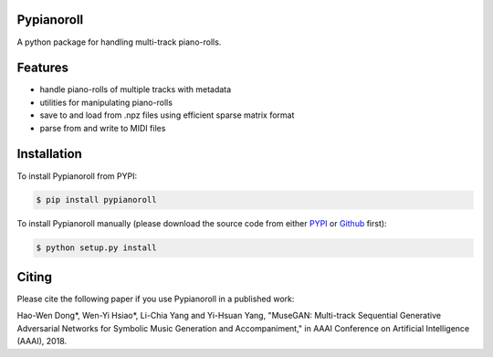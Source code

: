 Pypianoroll
===========
A python package for handling multi-track piano-rolls.

.. image:: https://badge.fury.io/py/pypianoroll.svg
   :target: https://badge.fury.io/py/pypianoroll
.. image:: https://img.shields.io/badge/License-MIT-blue.svg
   :target: https://raw.githubusercontent.com/salu133445/pypianoroll/master/LICENSE.txt

Features
========
- handle piano-rolls of multiple tracks with metadata
- utilities for manipulating piano-rolls
- save to and load from .npz files using efficient sparse matrix format
- parse from and write to MIDI files

Installation
============
To install Pypianoroll from PYPI:

.. code-block:: bash

    $ pip install pypianoroll

To install Pypianoroll manually (please download the source code from either
PYPI_ or Github_ first):

.. code-block:: bash

    $ python setup.py install

Citing
======
Please cite the following paper if you use Pypianoroll in a published work:

Hao-Wen Dong*, Wen-Yi Hsiao*, Li-Chia Yang and Yi-Hsuan Yang,
"MuseGAN: Multi-track Sequential Generative Adversarial Networks for Symbolic Music Generation and Accompaniment,"
in AAAI Conference on Artificial Intelligence (AAAI), 2018.

.. _PYPI: https://pypi.python.org/pypi/pypianoroll
.. _Github: https://github.com/salu133445/pypianoroll
